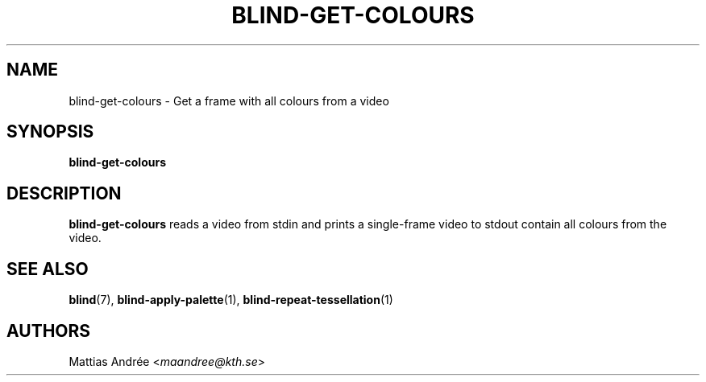 .TH BLIND-GET-COLOURS 1 blind
.SH NAME
blind-get-colours - Get a frame with all colours from a video
.SH SYNOPSIS
.B blind-get-colours
.SH DESCRIPTION
.B blind-get-colours
reads a video from stdin and prints a single-frame
video to stdout contain all colours from the video.
.SH SEE ALSO
.BR blind (7),
.BR blind-apply-palette (1),
.BR blind-repeat-tessellation (1)
.SH AUTHORS
Mattias Andrée
.RI < maandree@kth.se >
